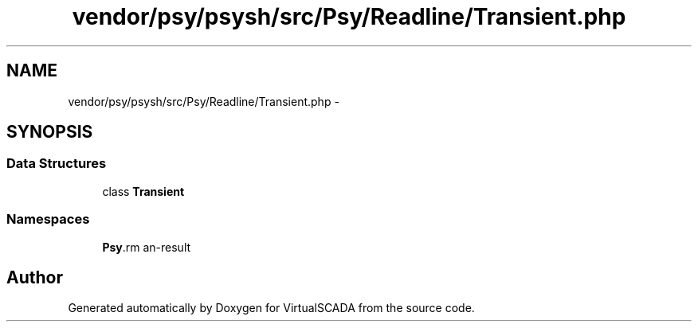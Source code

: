 .TH "vendor/psy/psysh/src/Psy/Readline/Transient.php" 3 "Tue Apr 14 2015" "Version 1.0" "VirtualSCADA" \" -*- nroff -*-
.ad l
.nh
.SH NAME
vendor/psy/psysh/src/Psy/Readline/Transient.php \- 
.SH SYNOPSIS
.br
.PP
.SS "Data Structures"

.in +1c
.ti -1c
.RI "class \fBTransient\fP"
.br
.in -1c
.SS "Namespaces"

.in +1c
.ti -1c
.RI " \fBPsy\\Readline\fP"
.br
.in -1c
.SH "Author"
.PP 
Generated automatically by Doxygen for VirtualSCADA from the source code\&.

